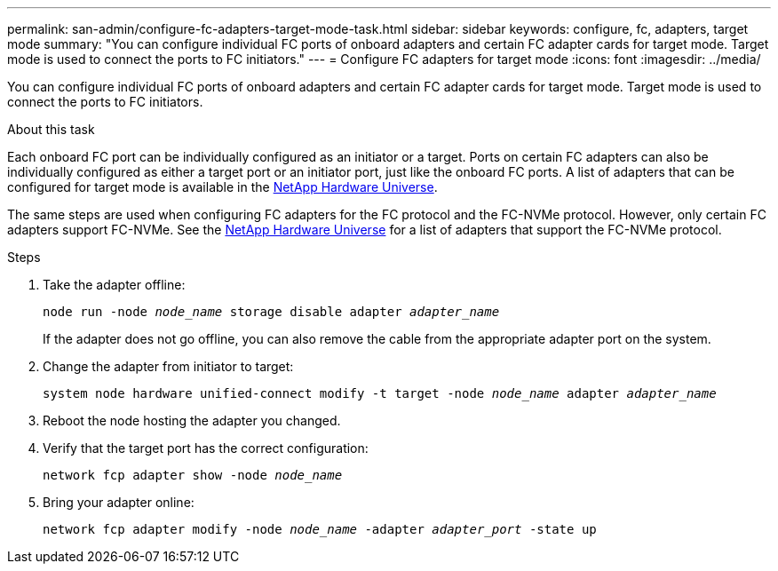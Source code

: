 ---
permalink: san-admin/configure-fc-adapters-target-mode-task.html
sidebar: sidebar
keywords: configure, fc, adapters, target mode
summary: "You can configure individual FC ports of onboard adapters and certain FC adapter cards for target mode. Target mode is used to connect the ports to FC initiators."
---
= Configure FC adapters for target mode
:icons: font
:imagesdir: ../media/

[.lead]
You can configure individual FC ports of onboard adapters and certain FC adapter cards for target mode. Target mode is used to connect the ports to FC initiators.

.About this task

Each onboard FC port can be individually configured as an initiator or a target. Ports on certain FC adapters can also be individually configured as either a target port or an initiator port, just like the onboard FC ports. A list of adapters that can be configured for target mode is available in the link:https://hwu.netapp.com[NetApp Hardware Universe^].

The same steps are used when configuring FC adapters for the FC protocol and the FC-NVMe protocol. However, only certain FC adapters support FC-NVMe. See the link:https://hwu.netapp.com[NetApp Hardware Universe^] for a list of adapters that support the FC-NVMe protocol.

.Steps

. Take the adapter offline:
+
`node run -node _node_name_ storage disable adapter _adapter_name_`
+
If the adapter does not go offline, you can also remove the cable from the appropriate adapter port on the system.

. Change the adapter from initiator to target:
+
`system node hardware unified-connect modify -t target -node _node_name_ adapter _adapter_name_`
. Reboot the node hosting the adapter you changed.
. Verify that the target port has the correct configuration:
+
`network fcp adapter show -node _node_name_`
. Bring your adapter online:
+
`network fcp adapter modify -node _node_name_ -adapter _adapter_port_ -state up`

// 2022-01-25, ontap-issues-302
